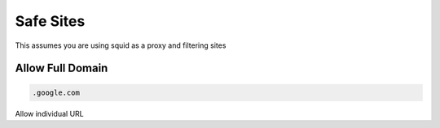 Safe Sites
*************

This assumes you are using squid as a proxy and filtering sites

Allow Full Domain
####################

.. code-block:: console

   .google.com

Allow individual URL

.. code-blcok:: console

   login.microsoftonline.com

